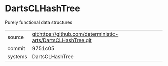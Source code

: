 * DartsCLHashTree

Purely functional data structures

|---------+-------------------------------------------|
| source  | git:https://github.com/deterministic-arts/DartsCLHashTree.git   |
| commit  | 9751c05  |
| systems | DartsCLHashTree |
|---------+-------------------------------------------|

